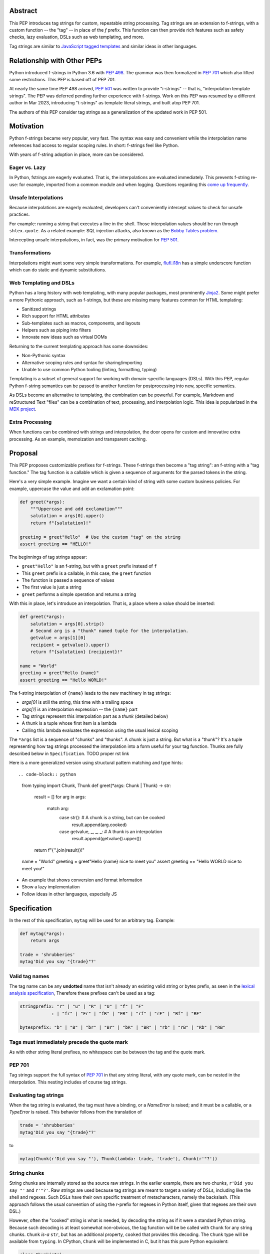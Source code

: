 Abstract
========

This PEP introduces tag strings for custom, repeatable string processing.
Tag strings are an extension to f-strings, with a custom function -- the "tag"
-- in place of the `f` prefix. This function can then provide rich features
such as safety checks, lazy evaluation, DSLs such as web templating, and more.

Tag strings are similar to `JavaScript tagged templates <https://developer.mozilla.org/en-US/docs/Web/JavaScript/Reference/Template_literals#tagged_templates>`_
and similar ideas in other languages.

Relationship with Other PEPs
============================

Python introduced f-strings in Python 3.6 with :pep:`498`. The grammar was
then formalized in :pep:`701` which also lifted some restrictions. This PEP
is based off of PEP 701.

At nearly the same time PEP 498 arrived, :pep:`501` was written to provide
"i-strings" -- that is, "interpolation template strings". The PEP was
deferred pending further experience with f-strings. Work on this PEP was
resumed by a different author in Mar 2023, introducing "t-strings" as template
literal strings, and built atop PEP 701.

The authors of this PEP consider tag strings as a generalization of the
updated work in PEP 501.

Motivation
==========

Python f-strings became very popular, very fast. The syntax was easy and
convenient while the interpolation name references had access to regular
scoping rules. In short: f-strings feel like Python.

With years of f-string adoption in place, more can be considered.

Eager vs. Lazy
--------------

In Python, fstrings are eagerly evaluated. That is, the interpolations are
evaluated immediately. This prevents f-string re-use: for example, imported
from a common module and when logging. Questions regarding this `come up
frequently <https://stackoverflow.com/questions/71189844/can-i-delay-evaluation-of-the-python-expressions-in-my-f-string>`_.

Unsafe Interpolations
---------------------

Because interpolations are eagerly evaluated, developers can't conveniently
intercept values to check for unsafe practices.

For example: running a string that executes a line in the shell. Those
interpolation values should be run through ``shlex.quote``. As a related
example: SQL injection attacks, also known as the
`Bobby Tables problem <https://xkcd.com/327/>`_.

Intercepting unsafe interpolations, in fact, was the primary motivation for :pep:`501`.

Transformations
---------------

Interpolations might want some very simple transformations. For example,
`flufl.i18n <https://flufli18n.readthedocs.io/en/stable/using.html#substitutions-and-placeholders>`_
has a simple underscore function which can do static and dynamic substitutions.

Web Templating and DSLs
-----------------------

Python has a long history with web templating, with many popular packages,
most prominently `Jinja2 <https://pypi.org/project/Jinja2/>`_. Some might
prefer a more Pythonic approach, such as f-strings, but these are missing
many features common for HTML templating:

- Sanitized strings
- Rich support for HTML attributes
- Sub-templates such as macros, components, and layouts
- Helpers such as piping into filters
- Innovate new ideas such as virtual DOMs

Returning to the current templating approach has some downsides:

- Non-Pythonic syntax
- Alternative scoping rules and syntax for sharing/importing
- Unable to use common Python tooling (linting, formatting, typing)

Templating is a subset of general support for working with domain-specific
languages (DSLs). With this PEP, regular Python f-string semantics can be
passed to another function for postprocessing into new, specific semantics.

As DSLs become an alternative to templating, the combination can be powerful.
For example, Markdown and reStructured Text "files" can be a combination of
text, processing, and interpolation logic. This idea is popularized in the
`MDX project <https://mdxjs.com>`_.

Extra Processing
----------------

When functions can be combined with strings and interpolation, the door opens
for custom and innovative extra processing. As an example, memoization and
transparent caching.

Proposal
========

This PEP proposes customizable prefixes for f-strings. These f-strings then
become a "tag string": an f-string with a "tag function." The tag function is
a callable which is given a sequence of arguments for the parsed tokens in
the string.

Here's a very simple example. Imagine we want a certain kind of string with
some custom business policies. For example, uppercase the value and add an
exclamation point:

.. code-block:: python

    def greet(*args):
        """Uppercase and add exclamation"""
        salutation = args[0].upper()
        return f"{salutation}!"

    greeting = greet"Hello"  # Use the custom "tag" on the string
    assert greeting == "HELLO!"

The beginnings of tag strings appear:

- ``greet"Hello"`` is an f-string, but with a ``greet`` prefix instead of ``f``
- This ``greet`` prefix is a callable, in this case, the ``greet`` function
- The function is passed a sequence of values
- The first value is just a string
- ``greet`` performs a simple operation and returns a string

With this in place, let's introduce an interpolation. That is, a place where
a value should be inserted:

.. code-block:: python

    def greet(*args):
        salutation = args[0].strip()
        # Second arg is a "thunk" named tuple for the interpolation.
        getvalue = args[1][0]
        recipient = getvalue().upper()
        return f"{salutation} {recipient}!"

    name = "World"
    greeting = greet"Hello {name}"
    assert greeting == "Hello WORLD!"

The f-string interpolation of ``{name}`` leads to the new machinery in tag
strings:

- `args[0]` is still the string, this time with a trailing space
- `args[1]` is an interpolation expression -- the ``{name}`` part
- Tag strings represent this interpolation part as a *thunk* (detailed below)
- A thunk is a tuple whose first item is a lambda
- Calling this lambda evaluates the expression using the usual lexical scoping

The ``*args`` list is a sequence of "chunks" and "thunks". A chunk is just a
string. But what is a "thunk"? It's a tuple representing how tag strings
processed the interpolation into a form useful for your tag function. Thunks
are fully described below in ``Specification``. TODO proper rst link

Here is a more generalized version using structural pattern matching and
type hints::

.. code-block:: python

    from typing import Chunk, Thunk
    def greet(*args: Chunk | Thunk) -> str:
        result = []
        for arg in args:
            match arg:
                case str():  # A chunk is a string, but can be cooked
                    result.append(arg.cooked)
                case getvalue, _, _, _: # A thunk is an interpolation
                    result.append(getvalue().upper())

        return f"{''.join(result)}!"

    name = "World"
    greeting = greet"Hello {name} nice to meet you"
    assert greeting == "Hello WORLD nice to meet you!"

- An example that shows conversion and format information
- Show a lazy implementation
- Follow ideas in other languages, especially JS

Specification
=============

In the rest of this specification, ``mytag`` will be used for an arbitrary tag. Example:

.. code-block:: python

    def mytag(*args):
        return args

    trade = 'shrubberies'
    mytag'Did you say "{trade}"?'

Valid tag names
---------------

The tag name can be any **undotted** name that isn't already an existing valid
string or bytes prefix, as seen in the `lexical analysis specification
<https://docs.python.org/3/reference/lexical_analysis.html#string-and-bytes-literals>`_,
Therefore these prefixes can't be used as a tag:

.. code-block:: text

    stringprefix: "r" | "u" | "R" | "U" | "f" | "F"
                : | "fr" | "Fr" | "fR" | "FR" | "rf" | "rF" | "Rf" | "RF"

    bytesprefix: "b" | "B" | "br" | "Br" | "bR" | "BR" | "rb" | "rB" | "Rb" | "RB"


Tags must immediately precede the quote mark
--------------------------------------------

As with other string literal prefixes, no whitespace can be between the tag and the
quote mark.

PEP 701
-------

Tag strings support the full syntax of :pep:`701` in that any string literal,
with any quote mark, can be nested in the interpolation. This nesting includes
of course tag strings.



Evaluating tag strings
----------------------

When the tag string is evaluated, the tag must have a binding, or a `NameError`
is raised; and it must be a callable, or a `TypeError` is raised. This behavior
follows from the translation of

.. code-block:: python

    trade = 'shrubberies'
    mytag'Did you say "{trade}"?'

to

.. code-block:: python

    mytag(Chunk(r'Did you say "'), Thunk(lambda: trade, 'trade'), Chunk(r'"?'))

String chunks
-------------

String chunks are internally stored as the source raw strings. In the earlier
example, there are two chunks, ``r'Did you say "'`` and ``r'"?'``. Raw strings
are used because tag strings are meant to target a variety of DSLs, including
like the shell and regexes. Such DSLs have their own specific treatment of
metacharacters, namely the backslash. (This approach follows the usual
convention of using the r-prefix for regexes in Python itself, given that
regexes are their own DSL.)

However, often the "cooked" string is what is needed, by decoding the string as
if it were a standard Python string. Because such decoding is at least somewhat
non-obvious, the tag function will be be called with ``Chunk`` for any string
chunks. ``Chunk`` *is-a* ``str``, but has an additional property, ``cooked`` that
provides this decoding.  The ``Chunk`` type will be available from ``typing``.
In CPython, ``Chunk`` will be implemented in C, but it has this pure Python
equivalent:

.. code-block:: python

    class Chunk(str):
        def __new__(cls, value: str) -> Self:
            chunk = super().__new__(cls, value)
            chunk._cooked = None
            return chunk

        @property
        def cooked(self) -> str:
            """Convert string to bytes then, applying decoding escapes.

            Maintain underlying Unicode codepoints. Uses the same internal code
            path as Python's parser to do the actual decode.
            """
            if self._cooked is None:
                self._cooked = self.encode('utf-8').decode('unicode-escape')
            return self._cooked

Thunk
-----

A thunk is the data structure representing the interpolation information from
the template. The type ``Thunk`` will be made available from ``typing``, with
the following pure-Python semantics:

.. code-block:: python

    from typing import NamedTuple

    class Thunk(NamedTuple):
        getvalue: Callable[[], Any]
        raw: str
        conv: str | None = None
        formatspec: str | None = None

These attributes are as follows:

* ``getvalue`` is the lambda-wrapped expression of the interpolation, ``lambda: name``.
* ``raw`` is the **expression text** of the interpolation, ``'name'``. An
  alternative name could be ``text``, and this could be better (these are not
  the same as raw strings with the ``r`` prefix).
* ``conv`` is the optional conversion used, one of ``r``, ``s``, and ``a``,
   corresponding to repr, str, and ascii conversions. Note that as with
   f-strings no other conversions are supported.
* ``formatspec`` is the optional formatspec. A formatspec is eagerly evaluated
   if it contains any expressions before being passed to the tag function.

In the CPython reference implementation, implementing ``Thunk`` in C would
use the equivalent `Struct Sequence Objects
<https://docs.python.org/3/c-api/tuple.html#struct-sequence-objects>`_ (see
such code as `os.stat_result
<https://docs.python.org/3/library/os.html#os.stat_result>`_).

Thunk expression evaluation
---------------------------

Expression evaluation for thunks is the same as in :pep:`498`, except that all
expressions are always implicitly wrapped with a ``lambda``::

    The expressions that are extracted from the string are evaluated in the context
    where the tag string appeared. This means the expression has full access to its
    lexical scope, including local and global variables. Any valid Python expression
    can be used, including function and method calls.

This means that the lambda wrapping here uses the usual lexical scoping. As with
f-strings, there's no need to use ``locals()``, ``globals()``, or frame
introspection with ``sys._getframe`` to evaluate the interpolation.

The code of the expression text, ``'trade'``, is available, which means there is
no need to use ``inspect.getsource``, or otherwise parse the source code to get
this expression text.

Format specification
--------------------

The format spec is by default ``None`` if it is not specified in the
corresponding interpolation in the tag string.

Because the tag function is completely responsible for processing chunks and
thunks, there is no required interpretation for the format spec and
conversion in a thunk. For example, this is a valid usage:

.. code-block:: python

    html'<div id={id:int}>{content:HTMLNode|str}</div>'

In this case the formatspec for the second thunk is the string
``'HTMLNode|str'``; it is up to the ``html`` tag to do something with the
"format spec" here, if anything.

Tag function arguments
----------------------

The tag function has the following signature:

.. code-block:: python
    def mytag(*args: Chunk | Thunk) -> Any:
        ...

This corresponds to the following protocol:

.. code-block:: python

    class Tag(Protocol):
        def __call__(self, *args: Chunk | Thunk) -> Any:
            ...

Because of subclassing, the signature for ``mytag`` can of course be widened to
the following, at the cost of losing some type specificity:

.. code-block:: python

    def mytag(*args: str | tuple) -> Any:
        ...

Function application
--------------------

Tag strings desugar as follows:

.. code-block:: python

    mytag'Hi, {name}!'

is equivalent to

.. code-block:: python

    mytag('Hi, ', (lambda: name, 'name', None, None), '!')

Tag names are part of the same namespace
----------------------------------------

Because tag functions are simply callables on a sequence of strings and thunks,
it is possible to write code like the following:

.. code-block:: python

    length = len'foo'

In practice, this seems to be a remote corner case. We can readily define
functions that are named ``f``, but in actual usage they are rarely, if ever,
mixed up with a f-string. Similar observations can apply to the use of soft
keywords like ``match`` or ``type``. The same should be true for tag strings.

No empty string chunks
----------------------

Alternation between string chunks and thunks is commonly seen, but it depends on
the tag string, because string chunks will never have a value that is the empty
string. For example:

.. code-block:: python

    mytag'{a}{b}{c}'

results in:

.. code-block:: python

    mytag(Thunk(lambda: a, 'a'), Thunk(lambda: b, 'b'), Thunk(lambda: c, 'c'))

Likewise

.. code-block:: python

    mytag''

results in this evaluation:

.. code-block:: python

    mytag()


Tool Support
============

Annotating tag functions
------------------------

Tag functions can be annotated in a number of ways, such as to support an IDE or
a linter for the underlying DSL. For example:

.. code-block:: python

    from dataclasses import dataclass, field
    from typing import Chunk, Thunk

    @dataclass
    class Language:
        mimetype: str  # standard language name
        raw: bool  # whether the string will be used as-is (raw) or cooked by decoding

    HtmlChildren = list[str, 'HtmlNode']
    HtmlAttributes = dict[str, Any]

    @dataclass
    class HtmlNode:
        tag: str | Callable[..., HtmlNode] = ''
        attributes: HtmlAttributes = field(default_factory=dict)
        children: HtmlChildren = field(default_factory=list)
    ...

    type HTML = Annotated[T, Language(mimetype='text/html', raw=False)]

    def html(*args: Chunk | Thunk) -> HTML[HtmlNode]:
        # process any chunks as cooked strings
        ...


Backwards Compatibility
=======================

Security Implications
=====================

The security implications of working with interpolations, with respect to
thunks, are as follows::

1. Scope lookup is the same as f-strings (lexical scope). This model has been
   shown to work well in practice.

2. Tag functions can ensure that any interpolations are done in a safe fashion,
   including respecting the context in the target DSL.

Performance Impact
==================

- Faster than getting frames
- Opportunities for speedups

How To Teach This
=================

Common patterns seen in writing tag functions
=============================================

Structural pattern matching
---------------------------

Iterating over the arguments with structural pattern matching is the expected
best practice for many tag function implementations:

.. code-block:: python

    def tag(*args: str | Thunk) -> Any:
        for arg in args:
            match arg:
                case str():
                    ... # handle each string chunk
                case getvalue, raw, conv, format:
                    ... # handle each interpolation

Recursive construction
----------------------

FIXME Describe the use of a marker class

Memoizing parses
-----------------

Consider this tag string:

.. code-block:: python

    html'<li {attrs}>Some todo: {todo}</li>''

Regardless of the expressions ``attrs`` and ``todo``, we would expect that the
static part of the tag string should be parsed the same. So it is possible to
memoize the parse only on the strings ``'<li> ''``, ``''>Some todo: ''``,
``'</li>''``:

.. code-block:: python

    def memoization_key(*args: str | Thunk) -> tuple[str...]:
        return tuple(arg for arg in args if isinstance(arg, str))

Such tag functions can memoize as follows:

1. Compute the memoization key.
2. Check in the cache if there's an existing parsed templated for that
   memoization key.
3. If not, parse, keeping tracking of interpolation points.
4. Apply interpolations to parsed template.

TODO need to actually write this - there's an example of how to do this for
writing an ``html`` tag in the companion tutorial PEP.


Examples
========

- Link to longer examples in the repo

Reference Implementation
========================

Rejected Ideas
==============

Cooked string chunks by default
-------------------------------

This approach of cooked vs raw is somewhat similar to what is done in tagged
template literals in JavaScript, although its `convention
<https://developer.mozilla.org/en-US/docs/Web/JavaScript/Reference/Template_literals#raw_strings>`_
is that strings are by
default cooked, with ``raw`` available as an attribute.

However, the decoder for ``unicode-escape``, as of 3.6, returns a
``DeprecationWarning``, if the `escapes are not valid for a Python literal
string
<https://docs.python.org/dev/whatsnew/3.6.html#deprecated-python-behavior>`.

Additionally if the string is not raw, as of 3.12, this becomes a
``SyntaxWarning`` if it's in Python source text; see `this issue
<https://github.com/python/cpython/issues/98401>`_.

A simple example to show this would be ``r'\.py'`` vs ``'\.py'``; the first
usage would often be used with the ``re`` embedded DSL, but it's not a
permissible non-raw Python string literal, given that ``\.`` is not a valid
escape in Python source itself.

Given these caveats, providing a cooked string by default is rejected, to avoid
emitting unnecessary warnings on every construction of a ``Chunk`` with an
invalid Python literal string. In addition, it's possible to annotate a tag to
indicate to an IDE or other tool that the source text should be treated as raw
or cooked with respect to Python escapes, as was discussed with tool support.

Cached values for ``getvalue``
------------------------------

FIXME

Enable exact round-tripping of ``conv`` and ``formatspec``
----------------------------------------------------------

There are two limitations with respect to exactly round-tripping to the original
source text.

First, the ``formatspec`` can be arbitrarily nested:

.. code-block:: python

    mytag'{x:{a{b{c}}}}'

In this PEP and corresponding reference implementation, the formatspec
is eagerly evaluated to set the ``formatspec`` in the thunk, thereby losing the
original expressions.

Secondly, ``mytag'{expr=}'`` is parsed to being the same as
``mytag'expr={expr}``', as implemented in the issue `Add = to f-strings for
easier debugging <https://github.com/python/cpython/issues/80998>`_.

While it would be feasible to preserve round-tripping in every usage, this would
require an extra flag ``equals`` to support, for example, ``{x=}``, and a
recursive ``Thunk`` definition for ``formatspec``. The following is roughly the
pure Python equivalent of this type, including preserving the sequence
unpacking (as used in case statements):

.. code-block:: python

    class Thunk(NamedTuple):
        getvalue: Callable[[], Any]
        raw: str
        conv: str | None = None
        formatspec: str | None | tuple[str | Thunk, ...] = None
        equals: bool = False

        def __len__(self):
            return 4

        def __iter__(self):
            return iter((self.getvalue, self.raw, self.conv, self.formatspec))

However, the additional complexity to support exact round-tripping seems
unnecessary and is thus rejected.

No dotted tag names
------------------

While it is possible to relax the restriction to not use dotted names, much as was
done with decorators, this usage seems unnecessary and is thus rejected.

No implicit string concatenation
--------------------------------

Implicit tag string concatenation isn't supported, which is `unlike other string literals
<https://docs.python.org/3/reference/lexical_analysis.html#string-literal-concatenation>`_.

The expectation is that triple quoting is sufficient. If implicit string
concatenation is supported, results from tag evaluations would need to
support the ``+`` operator with ``__add__`` and ``__radd__``.

Because tag strings target embedded DSLs, this complexity introduces other
issues, such as determining appropriate separators. This seems unnecessarily
complicated and is thus rejected.

Acknowledgements
================

FIXME

Copyright
=========

This document is placed in the public domain or under the CC0-1.0-Universal
license, whichever is more permissive.

